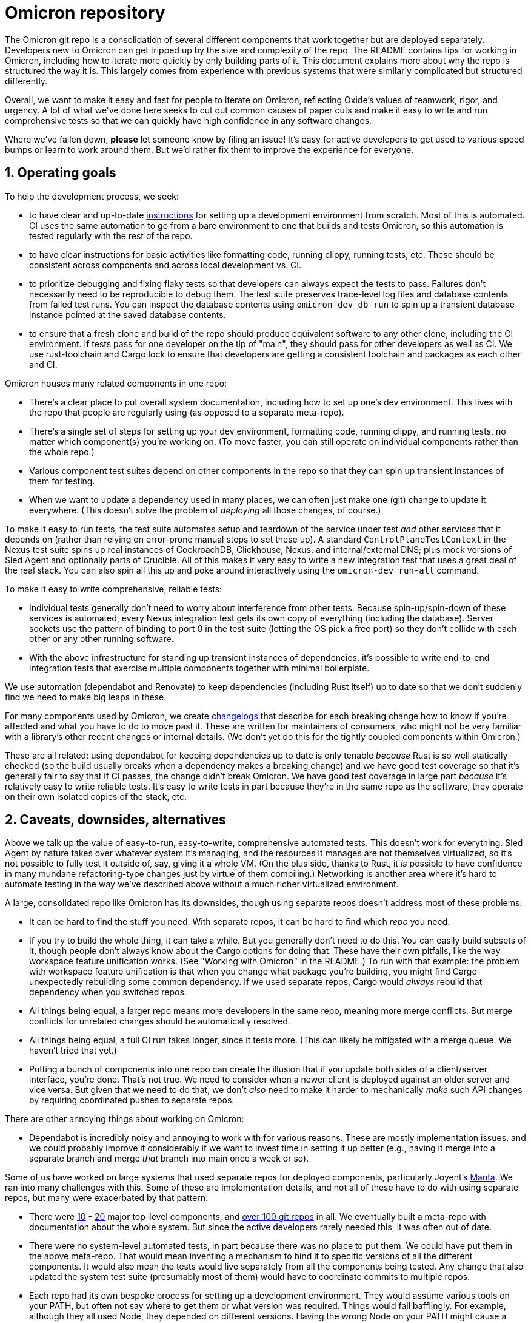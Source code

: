 :showtitle:
:numbered:

= Omicron repository

The Omicron git repo is a consolidation of several different components that work together but are deployed separately.  Developers new to Omicron can get tripped up by the size and complexity of the repo.  The README contains tips for working in Omicron, including how to iterate more quickly by only building parts of it.  This document explains more about why the repo is structured the way it is.  This largely comes from experience with previous systems that were similarly complicated but structured differently.

Overall, we want to make it easy and fast for people to iterate on Omicron, reflecting Oxide's values of teamwork, rigor, and urgency.  A lot of what we've done here seeks to cut out common causes of paper cuts and make it easy to write and run comprehensive tests so that we can quickly have high confidence in any software changes.

Where we've fallen down, **please** let someone know by filing an issue!  It's easy for active developers to get used to various speed bumps or learn to work around them.  But we'd rather fix them to improve the experience for everyone.

== Operating goals

To help the development process, we seek:

* to have clear and up-to-date https://github.com/oxidecomputer/omicron/blob/main/docs/how-to-run-simulated.adoc#installing-prerequisites[instructions] for setting up a development environment from scratch.  Most of this is automated.  CI uses the same automation to go from a bare environment to one that builds and tests Omicron, so this automation is tested regularly with the rest of the repo.
* to have clear instructions for basic activities like formatting code, running clippy, running tests, etc.  These should be consistent across components and across local development vs. CI.
* to prioritize debugging and fixing flaky tests so that developers can always expect the tests to pass.  Failures don't necessarily need to be reproducible to debug them.  The test suite preserves trace-level log files and database contents from failed test runs.  You can inspect the database contents using `omicron-dev db-run` to spin up a transient database instance pointed at the saved database contents.
* to ensure that a fresh clone and build of the repo should produce equivalent software to any other clone, including the CI environment.  If tests pass for one developer on the tip of "main", they should pass for other developers as well as CI.  We use rust-toolchain and Cargo.lock to ensure that developers are getting a consistent toolchain and packages as each other and CI.

Omicron houses many related components in one repo:

* There's a clear place to put overall system documentation, including how to set up one's dev environment.  This lives with the repo that people are regularly using (as opposed to a separate meta-repo).
* There's a single set of steps for setting up your dev environment, formatting code, running clippy, and running tests, no matter which component(s) you're working on.  (To move faster, you can still operate on individual components rather than the whole repo.)
* Various component test suites depend on other components in the repo so that they can spin up transient instances of them for testing.
* When we want to update a dependency used in many places, we can often just make one (git) change to update it everywhere.  (This doesn't solve the problem of _deploying_ all those changes, of course.)

To make it easy to run tests, the test suite automates setup and teardown of the service under test _and_ other services that it depends on (rather than relying on error-prone manual steps to set these up).  A standard `ControlPlaneTestContext` in the Nexus test suite spins up real instances of CockroachDB, Clickhouse, Nexus, and internal/external DNS; plus mock versions of Sled Agent and optionally parts of Crucible.  All of this makes it very easy to write a new integration test that uses a great deal of the real stack.  You can also spin all this up and poke around interactively using the `omicron-dev run-all` command.

To make it easy to write comprehensive, reliable tests:

* Individual tests generally don't need to worry about interference from other tests.  Because spin-up/spin-down of these services is automated, every Nexus integration test gets its own copy of everything (including the database).  Server sockets use the pattern of binding to port 0 in the test suite (letting the OS pick a free port) so they don't collide with each other or any other running software.
* With the above infrastructure for standing up transient instances of dependencies, it's possible to write end-to-end integration tests that exercise multiple components together with minimal boilerplate.

We use automation (dependabot and Renovate) to keep dependencies (including Rust itself) up to date so that we don't suddenly find we need to make big leaps in these.

For many components used by Omicron, we create https://github.com/oxidecomputer/dropshot/blob/main/CHANGELOG.adoc#090-released-2023-01-20[changelogs] that describe for each breaking change how to know if you're affected and what you have to do to move past it.  These are written for maintainers of consumers, who might not be very familiar with a library's other recent changes or internal details.  (We don't yet do this for the tightly coupled components within Omicron.)

These are all related: using dependabot for keeping dependencies up to date is only tenable _because_ Rust is so well statically-checked (so the build usually breaks when a dependency makes a breaking change) and we have good test coverage so that it's generally fair to say that if CI passes, the change didn't break Omicron.  We have good test coverage in large part _because_ it's relatively easy to write reliable tests.  It's easy to write tests in part because they're in the same repo as the software, they operate on their own isolated copies of the stack, etc.

== Caveats, downsides, alternatives

Above we talk up the value of easy-to-run, easy-to-write, comprehensive automated tests.
This doesn't work for everything.  Sled Agent by nature takes over whatever system it's managing, and the resources it manages are not themselves virtualized, so it's not possible to fully test it outside of, say, giving it a whole VM.  (On the plus side, thanks to Rust, it _is_ possible to have confidence in many mundane refactoring-type changes just by virtue of them compiling.)  Networking is another area where it's hard to automate testing in the way we've described above without a much richer virtualized environment.

A large, consolidated repo like Omicron has its downsides, though using separate repos doesn't address most of these problems:

* It can be hard to find the stuff you need.  With separate repos, it can be hard to find which _repo_ you need.
* If you try to build the whole thing, it can take a while.  But you generally don't need to do this.  You can easily build subsets of it, though people don't always know about the Cargo options for doing that.  These have their own pitfalls, like the way workspace feature unification works.  (See "Working with Omicron" in the README.)  To run with that example: the problem with workspace feature unification is that when you change what package you're building, you might find Cargo unexpectedly rebuilding some common dependency.  If we used separate repos, Cargo would _always_ rebuild that dependency when you switched repos.
* All things being equal, a larger repo means more developers in the same repo, meaning more merge conflicts.  But merge conflicts for unrelated changes should be automatically resolved.
* All things being equal, a full CI run takes longer, since it tests more.  (This can likely be mitigated with a merge queue.  We haven't tried that yet.)
* Putting a bunch of components into one repo can create the illusion that if you update both sides of a client/server interface, you're done.  That's not true.  We need to consider when a newer client is deployed against an older server and vice versa.  But given that we need to do that, we don't _also_ need to make it harder to mechanically _make_ such API changes by requiring coordinated pushes to separate repos.

There are other annoying things about working on Omicron:

* Dependabot is incredibly noisy and annoying to work with for various reasons.  These are mostly implementation issues, and we could probably improve it considerably if we want to invest time in setting it up better (e.g., having it merge into a separate branch and merge _that_ branch into main once a week or so).

Some of us have worked on large systems that used separate repos for deployed components, particularly Joyent's https://github.com/TritonDataCenter/manta[Manta].  We ran into many challenges with this.  Some of these are implementation details, and not all of these have to do with using separate repos, but many were exacerbated by that pattern:

* There were https://github.com/TritonDataCenter/manta#repositories[10] - https://github.com/TritonDataCenter/manta/blob/master/docs/operator-guide/architecture.md#manta-components-at-a-glance[20] major top-level components, and https://github.com/TritonDataCenter/manta/blob/master/tools/jr-manifest.json[over 100 git repos] in all.  We eventually built a meta-repo with documentation about the whole system.  But since the active developers rarely needed this, it was often out of date.
* There were no system-level automated tests, in part because there was no place to put them.  We could have put them in the above meta-repo.  That would mean inventing a mechanism to bind it to specific versions of all the different components.  It would also mean the tests would live separately from all the components being tested.  Any change that also updated the system test suite (presumably most of them) would have to coordinate commits to multiple repos.
* Each repo had its own bespoke process for setting up a development environment.  They would assume various tools on your PATH, but often not say where to get them or what version was required.  Things would fail bafflingly.  For example, although they all used Node, they depended on different versions.  Having the wrong Node on your PATH might cause a syntax error when running the service.
* Each repo had its own infrastructure for checking style and lint, running tests, etc.  Even though we had https://github.com/TritonDataCenter/eng/blob/master/docs/index.md[standardized on things like how to run these checks], and even provided a https://github.com/TritonDataCenter/eng/blob/master/docs/index.md#writing-makefiles[library of Makefiles] to make it easy to stick to this interface, in practice, every repo assumed different things about its environment.  These assumptions were not always documented.  When things failed, they often did so in baffling ways.
* Each repo had its own idea about what `make test` means.  Most them assumed that you had started the service under test already.  That in turn means you had also started its dependencies, which means cloning all those repos, figuring out _their_ dev environment setup steps, etc.  This approach also made it impossible to write tests that would stop or start the service under test, since that was outside the control of the test suite.
* Updating a common dependency (including Node) across the board involved separately updating it in each repo.  This was harder in Node than in Rust because breaking API changes only fail at runtime.  Plus, test coverage wasn't great (for all the reasons mentioned here), so this cost was even higher.

The net result was that Manta became _very_ slow to iterate on, even for experienced developers.
